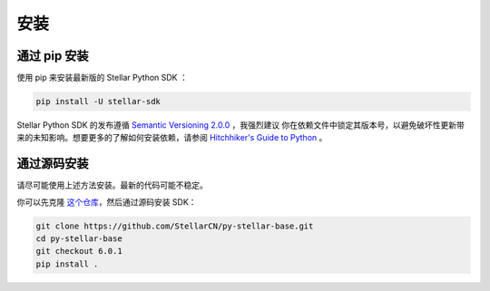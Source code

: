 .. _install:

*****
安装
*****

通过 pip 安装
=========================

使用 pip 来安装最新版的 Stellar Python SDK ：

.. code-block:: text

    pip install -U stellar-sdk

Stellar Python SDK 的发布遵循 `Semantic Versioning 2.0.0 <https://semver.org/>`_ ，我强烈建议
你在依赖文件中锁定其版本号，以避免破坏性更新带来的未知影响。想要更多的了解如何安装依赖，请参阅 `Hitchhiker's Guide to Python
<http://docs.python-guide.org/en/latest/starting/installation/>`_ 。

通过源码安装
============

请尽可能使用上述方法安装。最新的代码可能不稳定。

你可以先克隆 `这个仓库 <https://github.com/StellarCN/py-stellar-base>`_，然后通过源码安装 SDK：

.. code-block:: bash

    git clone https://github.com/StellarCN/py-stellar-base.git
    cd py-stellar-base
    git checkout 6.0.1
    pip install .
